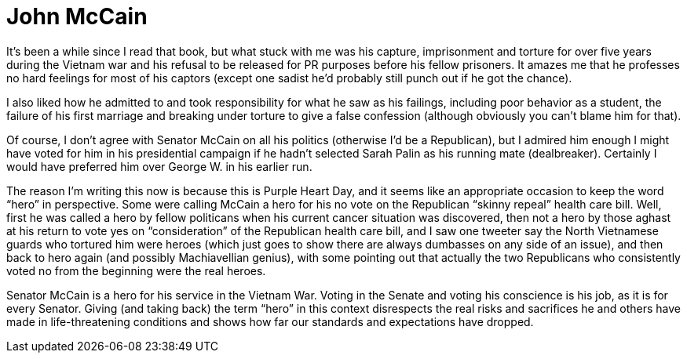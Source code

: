 = John McCain


It’s been a while since I read that book, but what stuck with me was his capture, imprisonment and torture for over five years during the Vietnam war and his refusal to be released for PR purposes before his fellow prisoners. It amazes me that he professes no hard feelings for most of his captors (except one sadist he’d probably still punch out if he got the chance).

I also liked how he admitted to and took responsibility for what he saw as his failings, including poor behavior as a student, the failure of his first marriage and breaking under torture to give a false confession (although obviously you can’t blame him for that).

Of course, I don’t agree with Senator McCain on all his politics (otherwise I’d be a Republican), but I admired him enough I might have voted for him in his presidential campaign if he hadn’t selected Sarah Palin as his running mate (dealbreaker). Certainly I would have preferred him over George W. in his earlier run.

The reason I’m writing this now is because this is Purple Heart Day, and it seems like an appropriate occasion to keep the word “hero” in perspective. Some were calling McCain a hero for his no vote on the Republican “skinny repeal” health care bill. Well, first he was called a hero by fellow politicans when his current cancer situation was discovered, then not a hero by those aghast at his return to vote yes on “consideration” of the Republican health care bill, and I saw one tweeter say the North Vietnamese guards who tortured him were heroes (which just goes to show there are always dumbasses on any side of an issue), and then back to hero again (and possibly Machiavellian genius), with some pointing out that actually the two Republicans who consistently voted no from the beginning were the real heroes.

Senator McCain is a hero for his service in the Vietnam War. Voting in the Senate and voting his conscience is his job, as it is for every Senator. Giving (and taking back) the term “hero” in this context disrespects the real risks and sacrifices he and others have made in life-threatening conditions and shows how far our standards and expectations have dropped.
